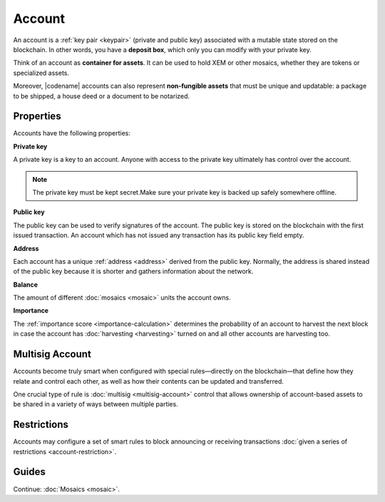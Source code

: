 #######
Account
#######

An account is a :ref:`key pair <keypair>` (private and public key) associated with a mutable state stored on the blockchain.
In other words, you have a **deposit box**, which only you can modify with your private key.

Think of an account as **container for assets**.
It can be used to hold XEM or other mosaics, whether they are tokens or specialized assets.

Moreover, |codename| accounts can also represent **non-fungible assets** that must be unique and updatable: a package to be shipped, a house deed or a document to be notarized.

**********
Properties
**********

Accounts have the following properties:

**Private key**

A private key is a key to an account.
Anyone with access to the private key ultimately has control over the account.

.. note:: The private key must be kept secret.Make sure your private key is backed up safely somewhere offline.

**Public key**

The public key can be used to verify signatures of the account.
The public key is stored on the blockchain with the first issued transaction.
An account which has not issued any transaction has its public key field empty.

**Address**

Each account has a unique :ref:`address <address>` derived from the public key.
Normally, the address is shared instead of the public key because it is shorter and gathers information about the network.

**Balance**

The amount of different :doc:`mosaics <mosaic>` units the account owns.

**Importance**

The :ref:`importance score <importance-calculation>` determines the probability of an account to harvest the next block in case the account has :doc:`harvesting <harvesting>` turned on and all other accounts are harvesting too.

****************
Multisig Account
****************

Accounts become truly smart when configured with special rules—directly on the blockchain—that define how they relate and control each other, as well as how their contents can be updated and transferred.

One crucial type of rule is :doc:`multisig <multisig-account>` control that allows ownership of account-based assets to be shared in a variety of ways between multiple parties.

************
Restrictions
************

Accounts may configure a set of smart rules to block announcing or receiving transactions :doc:`given a series of restrictions <account-restriction>`.

******
Guides
******

.. postlist::
    :category: Account
    :date: %A, %B %d, %Y
    :format: {title}
    :list-style: circle
    :excerpts:
    :sort:

Continue: :doc:`Mosaics <mosaic>`.

